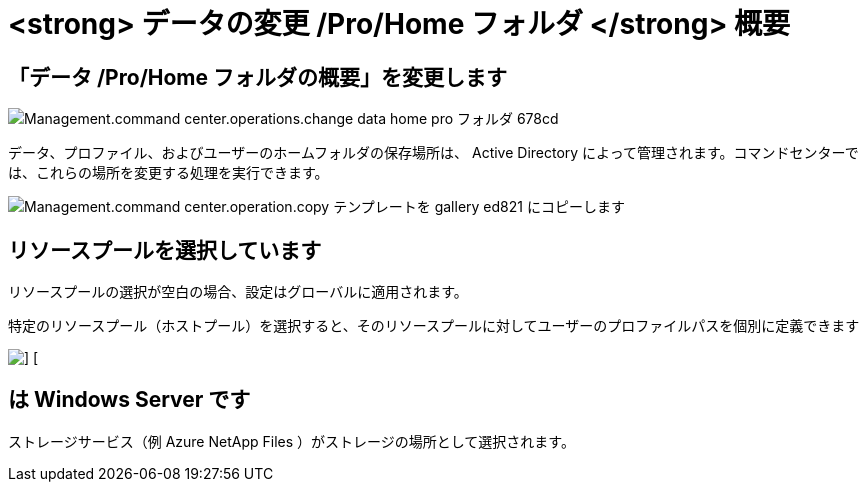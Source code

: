 = <strong> データの変更 /Pro/Home フォルダ </strong> 概要




== 「データ /Pro/Home フォルダの概要」を変更します

image::Management.command_center.operations.change_data_home_pro_folders-678cd.png[Management.command center.operations.change data home pro フォルダ 678cd]

データ、プロファイル、およびユーザーのホームフォルダの保存場所は、 Active Directory によって管理されます。コマンドセンターでは、これらの場所を変更する処理を実行できます。

image::Management.command_center.operations.copy_template_to_gallery-ed821.png[Management.command center.operation.copy テンプレートを gallery ed821 にコピーします]



== リソースプールを選択しています

リソースプールの選択が空白の場合、設定はグローバルに適用されます。

特定のリソースプール（ホストプール）を選択すると、そのリソースプールに対してユーザーのプロファイルパスを個別に定義できます

image::Management.command_center.operations.change_data_home_pro_folders-3ac43.png[] []



== は Windows Server です

ストレージサービス（例 Azure NetApp Files ）がストレージの場所として選択されます。
